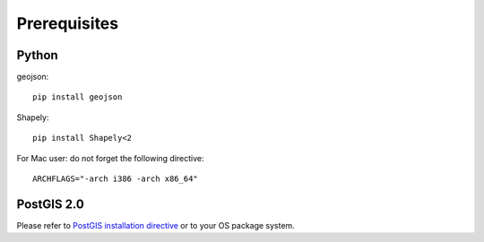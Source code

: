 =================
Prerequisites
=================
***************
Python
***************
geojson:

::

 pip install geojson

Shapely:

::

 pip install Shapely<2

For Mac user: do not forget the following directive:

::

 ARCHFLAGS="-arch i386 -arch x86_64"


***************
PostGIS 2.0
***************

Please refer to `PostGIS installation directive <http://postgis.refractions.net/docs/>`_ or to your OS package system.
